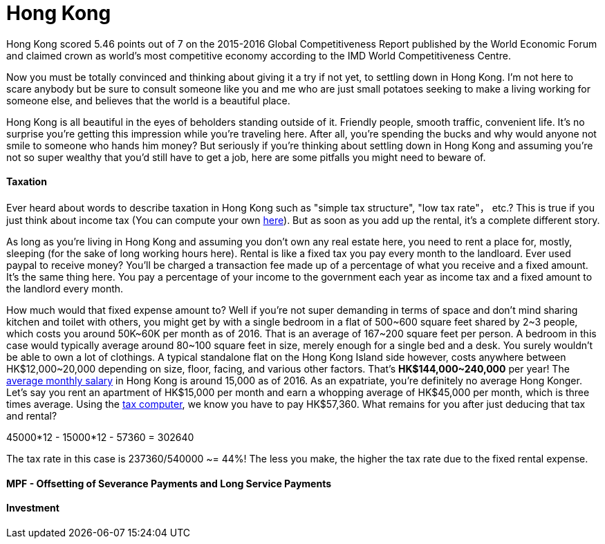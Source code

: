 = Hong Kong 
:published_at: 2016-06-11
:hp-tags: hong kong, competitiveness, tax, rent, life, economy
:hp-image: https://cloud.githubusercontent.com/assets/19504323/15804449/258f6844-2b3b-11e6-8c2f-312e27adb350.jpg


Hong Kong scored 5.46 points out of 7 on the 2015-2016 Global Competitiveness Report published by the World Economic Forum and claimed crown as world’s most competitive economy according to the IMD World Competitiveness Centre.

Now you must be totally convinced and thinking about giving it a try if not yet, to settling down in Hong Kong. I'm not here to scare anybody but be sure to consult someone like you and me who are just small potatoes seeking to make a living working for someone else, and believes that the world is a beautiful place.

Hong Kong is all beautiful in the eyes of beholders standing outside of it. Friendly people, smooth traffic, convenient life. It's no surprise you're getting this impression while you're traveling here. After all, you're spending the bucks and why would anyone not smile to someone who hands him money? But seriously if you're thinking about settling down in Hong Kong and assuming you're not so super wealthy that you'd still have to get a job, here are some pitfalls you might need to beware of.

==== Taxation

Ever heard about words to describe taxation in Hong Kong such as "simple tax structure", "low tax rate"， etc.? This is true if you just think about income tax (You can compute your own link:http://www.ird.gov.hk/eng/ese/st_comp_2016_17/stcfrm.htm[here]). But as soon as you add up the rental, it's a complete different story.

As long as you're living in Hong Kong and assuming you don't own any real estate here, you need to rent a place for, mostly, sleeping (for the sake of long working hours here). Rental is like a fixed tax you pay every month to the landloard. Ever used paypal to receive money? You'll be charged a transaction fee made up of a percentage of what you receive and a fixed amount. It's the same thing here. You pay a percentage of your income to the government each year as income tax and a fixed amount to the landlord every month.

How much would that fixed expense amount to? Well if you're not super demanding in terms of space and don't mind sharing kitchen and toilet with others, you might get by with a single bedroom in a flat of 500~600 square feet shared by 2~3 people, which costs you around 50K~60K per month as of 2016. That is an average of 167~200 square feet per person. A bedroom in this case would typically average around 80~100 square feet in size, merely enough for a single bed and a desk. You surely wouldn't be able to own a lot of clothings. A typical standalone flat on the Hong Kong Island side however, costs anywhere between HK$12,000~20,000 depending on size, floor, facing, and various other factors. That's *HK$144,000~240,000* per year! The link:http://www.tradingeconomics.com/hong-kong/wages[average monthly salary] in Hong Kong is around 15,000 as of 2016. As an expatriate, you're definitely no average Hong Konger. Let's say you rent an apartment of HK$15,000 per month and earn a whopping average of HK$45,000 per month, which is three times average. Using the link:http://www.ird.gov.hk/eng/ese/st_comp_2016_17/stcfrm.htm[tax computer], we know you have to pay HK$57,360. What remains for you after just deducing that tax and rental?

45000*12 - 15000*12 - 57360 = 302640

The tax rate in this case is 237360/540000 ~= 44%! The less you make, the higher the tax rate due to the fixed rental expense.

==== MPF - Offsetting of Severance Payments and Long Service Payments



==== Investment

